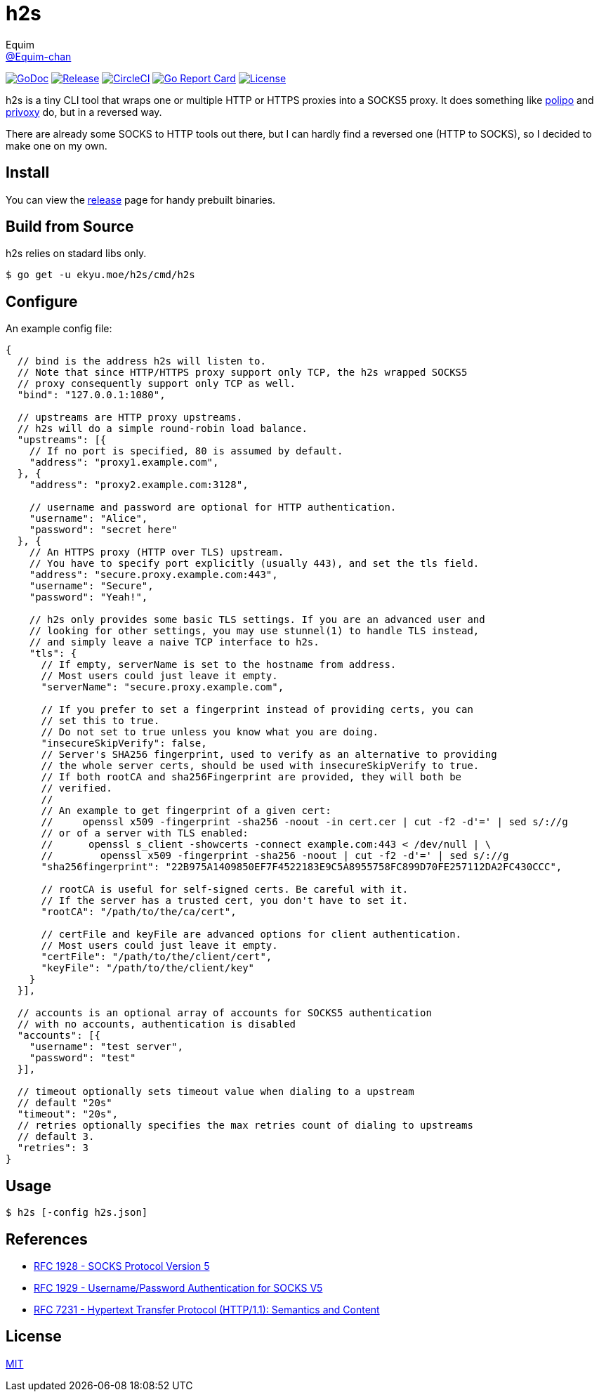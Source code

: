 = h2s
Equim <https://github.com/Equim-chan[@Equim-chan]>

image:http://img.shields.io/badge/godoc-reference-5272B4.svg[GoDoc, link=https://godoc.org/ekyu.moe/h2s]
image:https://img.shields.io/github/release/Equim-chan/h2s.svg[Release, link=https://github.com/Equim-chan/h2s/releases/latest]
image:https://img.shields.io/circleci/project/github/Equim-chan/h2s.svg[CircleCI, link=https://circleci.com/gh/Equim-chan/h2s]
image:https://goreportcard.com/badge/github.com/Equim-chan/h2s[Go Report Card, link=https://goreportcard.com/report/github.com/Equim-chan/h2s]
image:https://img.shields.io/github/license/Equim-chan/h2s.svg[License, link=https://github.com/Equim-chan/h2s/blob/master/LICENSE]

h2s is a tiny CLI tool that wraps one or multiple HTTP or HTTPS proxies into a SOCKS5 proxy. It does something like https://www.irif.fr/~jch/software/polipo/[polipo] and http://www.privoxy.org/[privoxy] do, but in a reversed way.

There are already some SOCKS to HTTP tools out there, but I can hardly find a reversed one (HTTP to SOCKS), so I decided to make one on my own.

== Install
You can view the https://github.com/Equim-chan/h2s/releases[release] page for handy prebuilt binaries.

== Build from Source
h2s relies on stadard libs only.

[source,bash]
----
$ go get -u ekyu.moe/h2s/cmd/h2s
----

== Configure
An example config file:

[source,js]
----
{
  // bind is the address h2s will listen to.
  // Note that since HTTP/HTTPS proxy support only TCP, the h2s wrapped SOCKS5
  // proxy consequently support only TCP as well.
  "bind": "127.0.0.1:1080",

  // upstreams are HTTP proxy upstreams.
  // h2s will do a simple round-robin load balance.
  "upstreams": [{
    // If no port is specified, 80 is assumed by default.
    "address": "proxy1.example.com",
  }, {
    "address": "proxy2.example.com:3128",

    // username and password are optional for HTTP authentication.
    "username": "Alice",
    "password": "secret here"
  }, {
    // An HTTPS proxy (HTTP over TLS) upstream.
    // You have to specify port explicitly (usually 443), and set the tls field.
    "address": "secure.proxy.example.com:443",
    "username": "Secure",
    "password": "Yeah!",

    // h2s only provides some basic TLS settings. If you are an advanced user and
    // looking for other settings, you may use stunnel(1) to handle TLS instead,
    // and simply leave a naive TCP interface to h2s.
    "tls": {
      // If empty, serverName is set to the hostname from address.
      // Most users could just leave it empty.
      "serverName": "secure.proxy.example.com",

      // If you prefer to set a fingerprint instead of providing certs, you can
      // set this to true.
      // Do not set to true unless you know what you are doing.
      "insecureSkipVerify": false,
      // Server's SHA256 fingerprint, used to verify as an alternative to providing
      // the whole server certs, should be used with insecureSkipVerify to true.
      // If both rootCA and sha256Fingerprint are provided, they will both be
      // verified.
      //
      // An example to get fingerprint of a given cert:
      //     openssl x509 -fingerprint -sha256 -noout -in cert.cer | cut -f2 -d'=' | sed s/://g
      // or of a server with TLS enabled:
      //      openssl s_client -showcerts -connect example.com:443 < /dev/null | \
      //        openssl x509 -fingerprint -sha256 -noout | cut -f2 -d'=' | sed s/://g
      "sha256fingerprint": "22B975A1409850EF7F4522183E9C5A8955758FC899D70FE257112DA2FC430CCC",

      // rootCA is useful for self-signed certs. Be careful with it.
      // If the server has a trusted cert, you don't have to set it.
      "rootCA": "/path/to/the/ca/cert",

      // certFile and keyFile are advanced options for client authentication.
      // Most users could just leave it empty.
      "certFile": "/path/to/the/client/cert",
      "keyFile": "/path/to/the/client/key"
    }
  }],

  // accounts is an optional array of accounts for SOCKS5 authentication
  // with no accounts, authentication is disabled
  "accounts": [{
    "username": "test server",
    "password": "test"
  }],

  // timeout optionally sets timeout value when dialing to a upstream
  // default "20s"
  "timeout": "20s",
  // retries optionally specifies the max retries count of dialing to upstreams
  // default 3.
  "retries": 3
}
----

== Usage
[source,bash]
----
$ h2s [-config h2s.json]
----

== References
* https://tools.ietf.org/html/rfc1928[RFC 1928 - SOCKS Protocol Version 5]
* https://tools.ietf.org/html/rfc1929[RFC 1929 - Username/Password Authentication for SOCKS V5]
* https://tools.ietf.org/html/rfc7231[RFC 7231 - Hypertext Transfer Protocol (HTTP/1.1): Semantics and Content]

== License
https://github.com/Equim-chan/h2s/blob/master/LICENSE[MIT]
